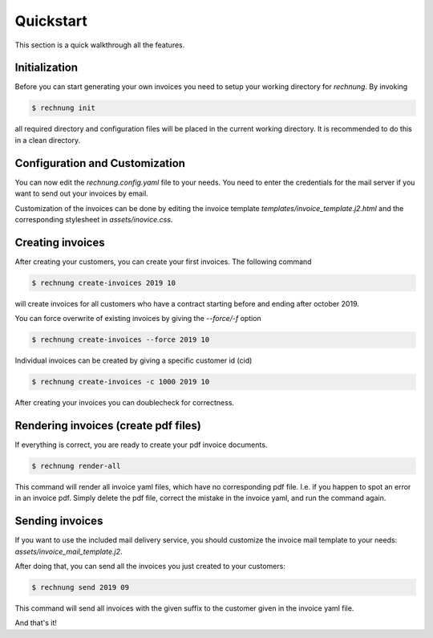Quickstart
==========

This section is a quick walkthrough all the features.

Initialization
--------------

Before you can start generating your own invoices you need to setup your working directory for *rechnung*. By invoking

.. code:: zsh

        $ rechnung init


all required directory and configuration files will be placed in the current working directory. It is recommended to do this in a clean directory.

Configuration and Customization
-------------------------------

You can now edit the *rechnung.config.yaml* file to your needs. You need to enter the credentials for the mail server if you want to send out your invoices by email.

Customization of the invoices can be done by editing the invoice template *templates/invoice_template.j2.html* and the corresponding stylesheet in *assets/inovice.css*. 

Creating invoices
-----------------

After creating your customers, you can create your first invoices. 
The following command

.. code:: zsh

        $ rechnung create-invoices 2019 10
 
will create invoices for all customers who have a contract starting before and ending after october 2019.

You can force overwrite of existing invoices by giving the *--force/-f* option

.. code:: zsh

        $ rechnung create-invoices --force 2019 10
 
Individual invoices can be created by giving a specific customer id (cid)

.. code:: zsh

        $ rechnung create-invoices -c 1000 2019 10


After creating your invoices you can doublecheck for correctness. 

Rendering invoices (create pdf files)
-------------------------------------

If everything is correct, you are ready to create your pdf invoice documents.

.. code:: zsh

        $ rechnung render-all

This command will render all invoice yaml files, which have no corresponding pdf file. I.e. if you happen to spot an error in an invoice pdf. Simply delete the pdf file, correct the mistake in the invoice yaml, and run the command again.

Sending invoices
----------------

If you want to use the included mail delivery service, you should customize the invoice mail template to your needs: *assets/invoice_mail_template.j2*. 

After doing that, you can send all the invoices you just created to your customers:

.. code:: zsh

        $ rechnung send 2019 09


This command will send all invoices with the given suffix to the customer given 
in the invoice yaml file. 

And that's it!
